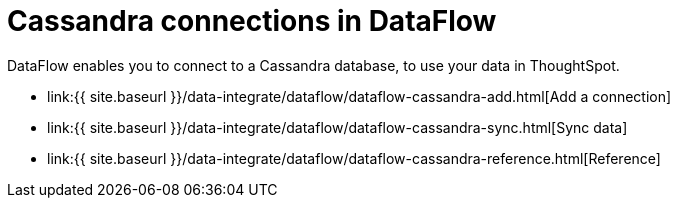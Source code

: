 = Cassandra connections in DataFlow
:last_updated: 07/03/2020


:toc: true

DataFlow enables you to connect to a Cassandra database, to use your data in ThoughtSpot.

* link:{{ site.baseurl }}/data-integrate/dataflow/dataflow-cassandra-add.html[Add a connection]
* link:{{ site.baseurl }}/data-integrate/dataflow/dataflow-cassandra-sync.html[Sync data]
* link:{{ site.baseurl }}/data-integrate/dataflow/dataflow-cassandra-reference.html[Reference]
